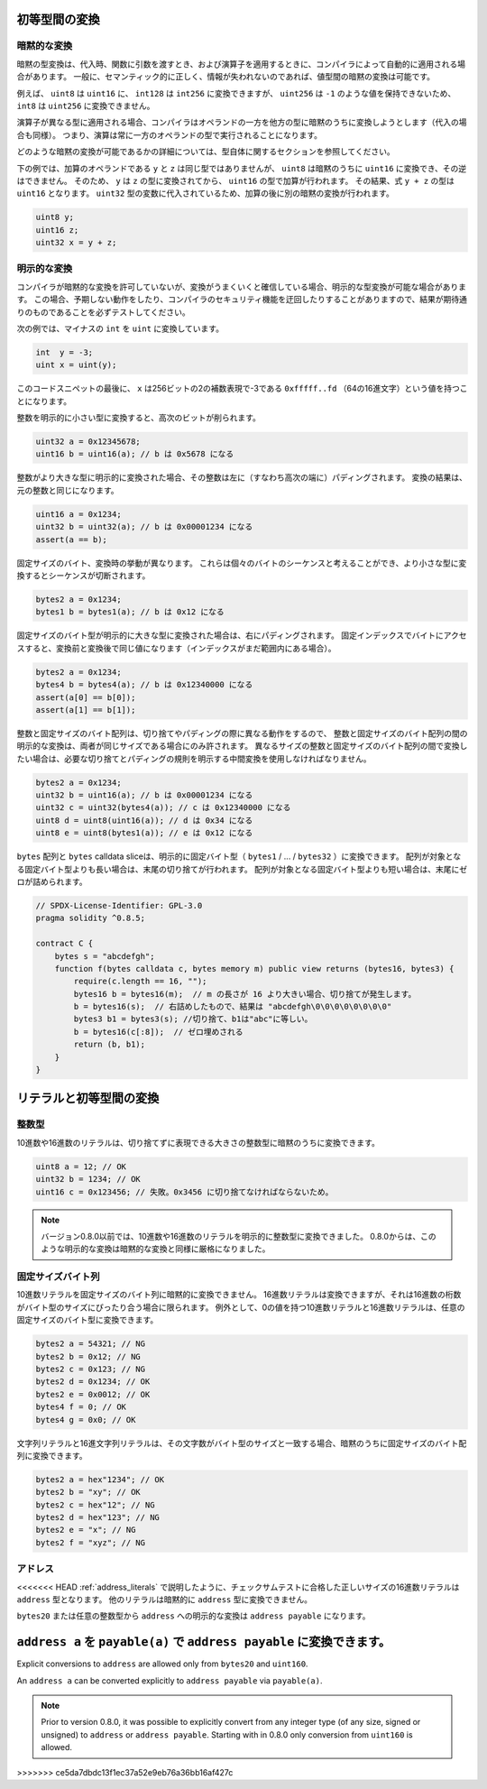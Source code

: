 .. index:: ! type;conversion, ! cast

.. _types-conversion-elementary-types:

初等型間の変換
====================================

暗黙的な変換
--------------------

.. An implicit type conversion is automatically applied by the compiler in some cases
.. during assignments, when passing arguments to functions and when applying operators.
.. In general, an implicit conversion between value-types is possible if it makes
.. sense semantically and no information is lost.

暗黙の型変換は、代入時、関数に引数を渡すとき、および演算子を適用するときに、コンパイラによって自動的に適用される場合があります。
一般に、セマンティック的に正しく、情報が失われないのであれば、値型間の暗黙の変換は可能です。

.. For example, ``uint8`` is convertible to
.. ``uint16`` and ``int128`` to ``int256``, but ``int8`` is not convertible to ``uint256``,
.. because ``uint256`` cannot hold values such as ``-1``.

例えば、 ``uint8`` は ``uint16`` に、 ``int128`` は ``int256`` に変換できますが、 ``uint256`` は ``-1`` のような値を保持できないため、 ``int8`` は ``uint256`` に変換できません。

.. If an operator is applied to different types, the compiler tries to implicitly
.. convert one of the operands to the type of the other (the same is true for assignments).
.. This means that operations are always performed in the type of one of the operands.

演算子が異なる型に適用される場合、コンパイラはオペランドの一方を他方の型に暗黙のうちに変換しようとします（代入の場合も同様）。
つまり、演算は常に一方のオペランドの型で実行されることになります。

.. For more details about which implicit conversions are possible,
.. please consult the sections about the types themselves.

どのような暗黙の変換が可能であるかの詳細については、型自体に関するセクションを参照してください。

.. In the example below, ``y`` and ``z``, the operands of the addition,
.. do not have the same type, but ``uint8`` can
.. be implicitly converted to ``uint16`` and not vice-versa. Because of that,
.. ``y`` is converted to the type of ``z`` before the addition is performed
.. in the ``uint16`` type. The resulting type of the expression ``y + z`` is ``uint16``.
.. Because it is assigned to a variable of type ``uint32`` another implicit conversion
.. is performed after the addition.

下の例では、加算のオペランドである ``y`` と ``z`` は同じ型ではありませんが、 ``uint8`` は暗黙のうちに ``uint16`` に変換でき、その逆はできません。
そのため、 ``y`` は ``z`` の型に変換されてから、 ``uint16`` の型で加算が行われます。
その結果、式 ``y + z`` の型は ``uint16`` となります。 ``uint32`` 型の変数に代入されているため、加算の後に別の暗黙の変換が行われます。

.. code-block:: solidity

    uint8 y;
    uint16 z;
    uint32 x = y + z;

明示的な変換
--------------------

.. If the compiler does not allow implicit conversion but you are confident a conversion will work,
.. an explicit type conversion is sometimes possible. This may
.. result in unexpected behaviour and allows you to bypass some security
.. features of the compiler, so be sure to test that the
.. result is what you want and expect!

コンパイラが暗黙的な変換を許可していないが、変換がうまくいくと確信している場合、明示的な型変換が可能な場合があります。
この場合、予期しない動作をしたり、コンパイラのセキュリティ機能を迂回したりすることがありますので、結果が期待通りのものであることを必ずテストしてください。

.. Take the following example that converts a negative ``int`` to a ``uint``:

次の例では、マイナスの ``int`` を ``uint`` に変換しています。

.. code-block:: solidity

    int  y = -3;
    uint x = uint(y);

.. At the end of this code snippet, ``x`` will have the value ``0xfffff..fd`` (64 hex
.. characters), which is -3 in the two's complement representation of 256 bits.

このコードスニペットの最後に、 ``x`` は256ビットの2の補数表現で-3である ``0xfffff..fd`` （64の16進文字）という値を持つことになります。

.. If an integer is explicitly converted to a smaller type, higher-order bits are
.. cut off:

整数を明示的に小さい型に変換すると、高次のビットが削られます。

.. code-block:: solidity

    uint32 a = 0x12345678;
    uint16 b = uint16(a); // b は 0x5678 になる

.. If an integer is explicitly converted to a larger type, it is padded on the left (i.e., at the higher order end).
.. The result of the conversion will compare equal to the original integer:

整数がより大きな型に明示的に変換された場合、その整数は左に（すなわち高次の端に）パディングされます。
変換の結果は、元の整数と同じになります。

.. code-block:: solidity

    uint16 a = 0x1234;
    uint32 b = uint32(a); // b は 0x00001234 になる
    assert(a == b);

.. Fixed-size bytes types behave differently during conversions. They can be thought of as
.. sequences of individual bytes and converting to a smaller type will cut off the
.. sequence:

固定サイズのバイト、変換時の挙動が異なります。
これらは個々のバイトのシーケンスと考えることができ、より小さな型に変換するとシーケンスが切断されます。

.. code-block:: solidity

    bytes2 a = 0x1234;
    bytes1 b = bytes1(a); // b は 0x12 になる

.. If a fixed-size bytes type is explicitly converted to a larger type, it is padded on
.. the right. Accessing the byte at a fixed index will result in the same value before and
.. after the conversion (if the index is still in range):

固定サイズのバイト型が明示的に大きな型に変換された場合は、右にパディングされます。
固定インデックスでバイトにアクセスすると、変換前と変換後で同じ値になります（インデックスがまだ範囲内にある場合）。

.. code-block:: solidity

    bytes2 a = 0x1234;
    bytes4 b = bytes4(a); // b は 0x12340000 になる
    assert(a[0] == b[0]);
    assert(a[1] == b[1]);

.. Since integers and fixed-size byte arrays behave differently when truncating or
.. padding, explicit conversions between integers and fixed-size byte arrays are only allowed,
.. if both have the same size. If you want to convert between integers and fixed-size byte arrays of
.. different size, you have to use intermediate conversions that make the desired truncation and padding
.. rules explicit:

整数と固定サイズのバイト配列は、切り捨てやパディングの際に異なる動作をするので、 整数と固定サイズのバイト配列の間の明示的な変換は、両者が同じサイズである場合にのみ許されます。
異なるサイズの整数と固定サイズのバイト配列の間で変換したい場合は、必要な切り捨てとパディングの規則を明示する中間変換を使用しなければなりません。

.. code-block:: solidity

    bytes2 a = 0x1234;
    uint32 b = uint16(a); // b は 0x00001234 になる
    uint32 c = uint32(bytes4(a)); // c は 0x12340000 になる
    uint8 d = uint8(uint16(a)); // d は 0x34 になる
    uint8 e = uint8(bytes1(a)); // e は 0x12 になる

.. ``bytes`` arrays and ``bytes`` calldata slices can be converted explicitly to fixed bytes types (``bytes1``/.../``bytes32``).
.. In case the array is longer than the target fixed bytes type, truncation at the end will happen.
.. If the array is shorter than the target type, it will be padded with zeros at the end.

``bytes`` 配列と ``bytes``  calldata sliceは、明示的に固定バイト型（ ``bytes1`` / ... / ``bytes32`` ）に変換できます。
配列が対象となる固定バイト型よりも長い場合は、末尾の切り捨てが行われます。
配列が対象となる固定バイト型よりも短い場合は、末尾にゼロが詰められます。

.. code-block:: solidity

    // SPDX-License-Identifier: GPL-3.0
    pragma solidity ^0.8.5;

    contract C {
        bytes s = "abcdefgh";
        function f(bytes calldata c, bytes memory m) public view returns (bytes16, bytes3) {
            require(c.length == 16, "");
            bytes16 b = bytes16(m);  // m の長さが 16 より大きい場合、切り捨てが発生します。
            b = bytes16(s);  // 右詰めしたもので、結果は "abcdefgh\0\0\0\0\0\0\0\0"
            bytes3 b1 = bytes3(s); //切り捨て、b1は"abc"に等しい。
            b = bytes16(c[:8]);  // ゼロ埋めされる
            return (b, b1);
        }
    }

.. _types-conversion-literals:

リテラルと初等型間の変換
=================================================

整数型
-------------

.. Decimal and hexadecimal number literals can be implicitly converted to any integer type
.. that is large enough to represent it without truncation:

10進数や16進数のリテラルは、切り捨てずに表現できる大きさの整数型に暗黙のうちに変換できます。

.. code-block:: solidity

    uint8 a = 12; // OK
    uint32 b = 1234; // OK
    uint16 c = 0x123456; // 失敗。0x3456 に切り捨てなければならないため。

.. .. note::

..     Prior to version 0.8.0, any decimal or hexadecimal number literals could be explicitly
..     converted to an integer type. From 0.8.0, such explicit conversions are as strict as implicit
..     conversions, i.e., they are only allowed if the literal fits in the resulting range.

.. note::

    バージョン0.8.0以前では、10進数や16進数のリテラルを明示的に整数型に変換できました。
    0.8.0からは、このような明示的な変換は暗黙的な変換と同様に厳格になりました。

固定サイズバイト列
----------------------

.. Decimal number literals cannot be implicitly converted to fixed-size byte arrays. Hexadecimal
.. number literals can be, but only if the number of hex digits exactly fits the size of the bytes
.. type. As an exception both decimal and hexadecimal literals which have a value of zero can be
.. converted to any fixed-size bytes type:

10進数リテラルを固定サイズのバイト列に暗黙的に変換できません。
16進数リテラルは変換できますが、それは16進数の桁数がバイト型のサイズにぴったり合う場合に限られます。
例外として、0の値を持つ10進数リテラルと16進数リテラルは、任意の固定サイズのバイト型に変換できます。

.. code-block:: solidity

    bytes2 a = 54321; // NG
    bytes2 b = 0x12; // NG
    bytes2 c = 0x123; // NG
    bytes2 d = 0x1234; // OK
    bytes2 e = 0x0012; // OK
    bytes4 f = 0; // OK
    bytes4 g = 0x0; // OK

.. String literals and hex string literals can be implicitly converted to fixed-size byte arrays,
.. if their number of characters matches the size of the bytes type:

文字列リテラルと16進文字列リテラルは、その文字数がバイト型のサイズと一致する場合、暗黙のうちに固定サイズのバイト配列に変換できます。

.. code-block:: solidity

    bytes2 a = hex"1234"; // OK
    bytes2 b = "xy"; // OK
    bytes2 c = hex"12"; // NG
    bytes2 d = hex"123"; // NG
    bytes2 e = "x"; // NG
    bytes2 f = "xyz"; // NG

アドレス
------------

.. As described in :ref:`address_literals`, hex literals of the correct size that pass the checksum
.. test are of ``address`` type. No other literals can be implicitly converted to the ``address`` type.

<<<<<<< HEAD
:ref:`address_literals` で説明したように、チェックサムテストに合格した正しいサイズの16進数リテラルは ``address`` 型となります。
他のリテラルは暗黙的に ``address`` 型に変換できません。

.. Explicit conversions from ``bytes20`` or any integer type to ``address`` result in ``address payable``.

``bytes20`` または任意の整数型から ``address`` への明示的な変換は ``address payable`` になります。

.. An ``address a`` can be converted to ``address payable`` via ``payable(a)``.
.. 

``address a`` を ``payable(a)`` で ``address payable`` に変換できます。
=======
Explicit conversions to ``address`` are allowed only from ``bytes20`` and ``uint160``.

An ``address a`` can be converted explicitly to ``address payable`` via ``payable(a)``.

.. note::
    Prior to version 0.8.0, it was possible to explicitly convert from any integer type (of any size, signed or unsigned) to  ``address`` or ``address payable``.
    Starting with in 0.8.0 only conversion from ``uint160`` is allowed.
>>>>>>> ce5da7dbdc13f1ec37a52e9eb76a36bb16af427c
